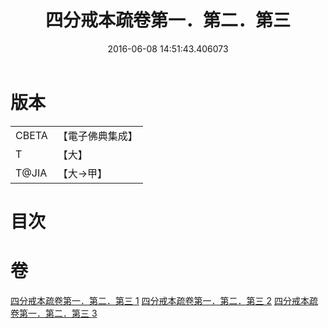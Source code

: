 #+TITLE: 四分戒本疏卷第一．第二．第三 
#+DATE: 2016-06-08 14:51:43.406073

* 版本
 |     CBETA|【電子佛典集成】|
 |         T|【大】     |
 |     T@JIA|【大→甲】   |

* 目次

* 卷
[[file:KR6k0133_001.txt][四分戒本疏卷第一．第二．第三 1]]
[[file:KR6k0133_002.txt][四分戒本疏卷第一．第二．第三 2]]
[[file:KR6k0133_003.txt][四分戒本疏卷第一．第二．第三 3]]

